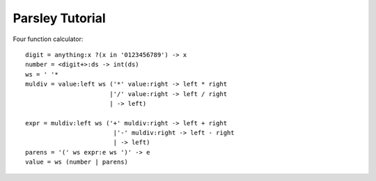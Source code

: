 
================
Parsley Tutorial
================

Four function calculator::

    digit = anything:x ?(x in '0123456789') -> x
    number = <digit+>:ds -> int(ds)
    ws = ' '*
    muldiv = value:left ws ('*' value:right -> left * right
                           |'/' value:right -> left / right
                           | -> left)

    expr = muldiv:left ws ('+' muldiv:right -> left + right
                            |'-' muldiv:right -> left - right
                            | -> left)
    parens = '(' ws expr:e ws ')' -> e
    value = ws (number | parens)

